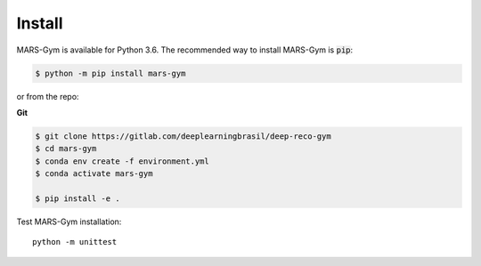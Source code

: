 Install
================================

MARS-Gym is available for Python 3.6. The recommended way to install MARS-Gym is :code:`pip`:

.. code-block:: console

  $ python -m pip install mars-gym

or from the repo:

**Git**

.. code-block:: console


  $ git clone https://gitlab.com/deeplearningbrasil/deep-reco-gym
  $ cd mars-gym
  $ conda env create -f environment.yml
  $ conda activate mars-gym

  $ pip install -e .

Test MARS-Gym installation::

  python -m unittest
